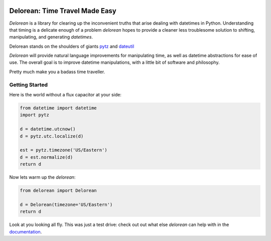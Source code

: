 

.. image:: http://delorean.readthedocs.org/en/latest/_static/delorean.png

Delorean: Time Travel Made Easy
===============================

`Delorean` is a library for clearing up the inconvenient truths that arise dealing with datetimes in Python. Understanding that timing is a delicate enough of a problem `delorean` hopes to provide a cleaner less troublesome solution to shifting, manipulating, and generating `datetimes`.

Delorean stands on the shoulders of giants `pytz <http://pytz.sourceforge.net/>`_ and `dateutil <http://labix.org/python-dateutil>`_

`Delorean` will provide natural language improvements for manipulating time, as well as datetime abstractions for ease of use. The overall goal is to improve datetime manipulations, with a little bit of software and philosophy.

Pretty much make you a badass time traveller.

Getting Started
^^^^^^^^^^^^^^^

Here is the world without a flux capacitor at your side:

.. code-block:: python

    from datetime import datetime
    import pytz

    d = datetime.utcnow()
    d = pytz.utc.localize(d)

    est = pytz.timezone('US/Eastern')
    d = est.normalize(d)
    return d

Now lets warm up the `delorean`:

.. code-block:: python

    from delorean import Delorean

    d = Delorean(timezone='US/Eastern')
    return d

Look at you looking all fly. This was just a test drive: check out out what else
`delorean` can help with in the `documentation <http://delorean.readthedocs.org/en/latest/>`_.
